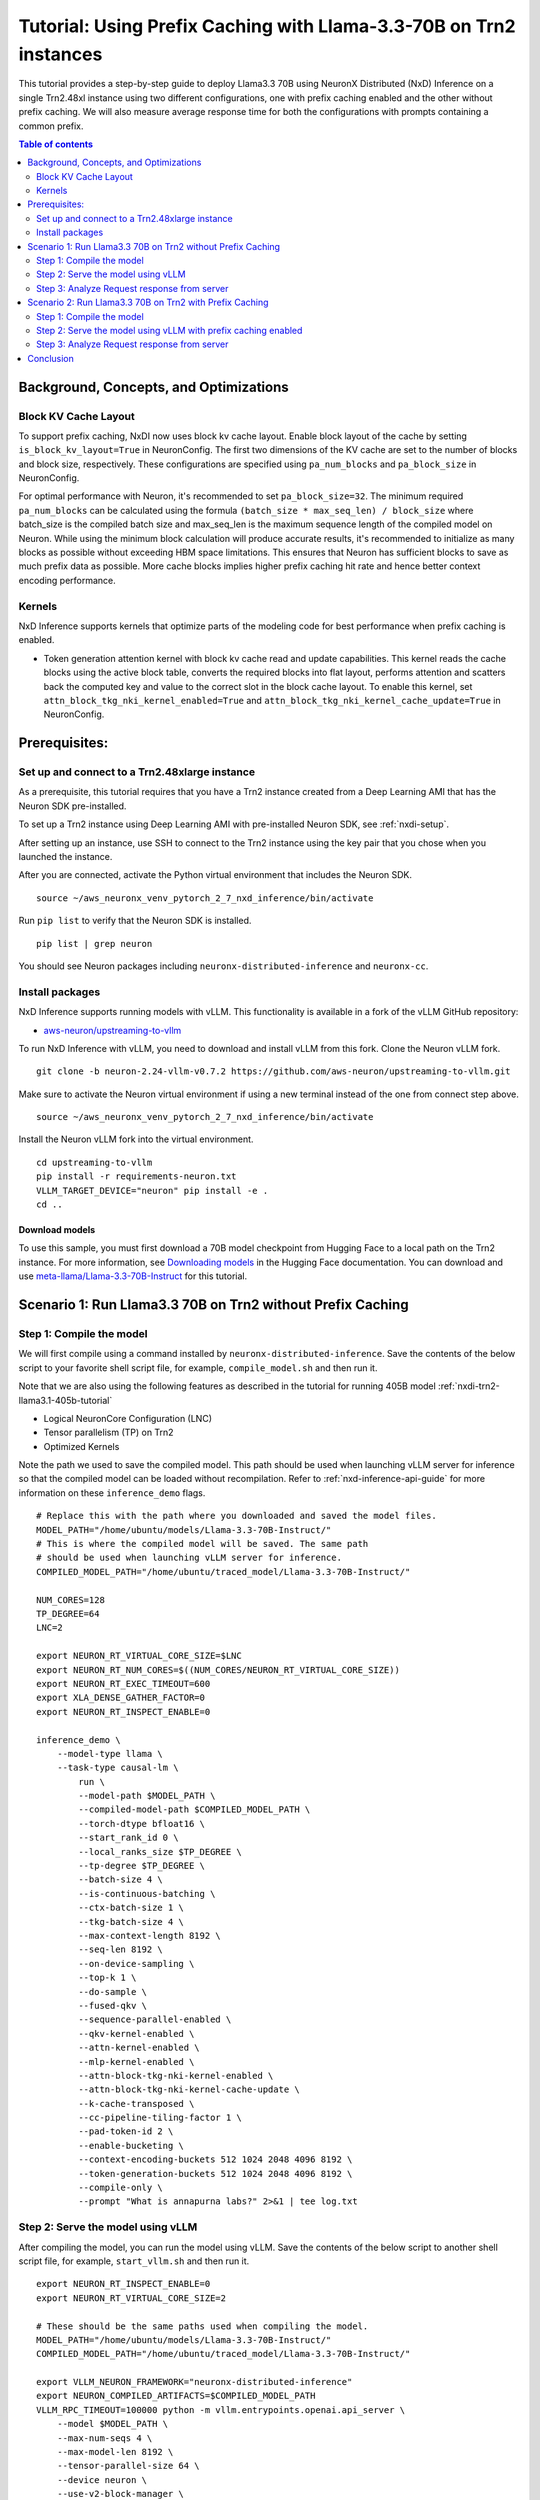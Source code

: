 .. _nxdi-trn2-llama3.3-70b-apc-tutorial:

Tutorial: Using Prefix Caching with Llama-3.3-70B on Trn2 instances
===================================================================

This tutorial provides a step-by-step guide to deploy Llama3.3 70B using 
NeuronX Distributed (NxD) Inference on a single Trn2.48xl instance using two
different configurations, one with prefix caching enabled and the other
without prefix caching. We will also measure average response time
for both the configurations with prompts containing a common prefix.

.. contents:: Table of contents
   :local:
   :depth: 2


Background, Concepts, and Optimizations
---------------------------------------

Block KV Cache Layout
~~~~~~~~~~~~~~~~~~~~~

To support prefix caching, NxDI now uses block kv cache layout. Enable block layout of
the cache by setting ``is_block_kv_layout=True`` in NeuronConfig. The first two
dimensions of the KV cache are set to the number of blocks and block size, respectively.
These configurations are specified using ``pa_num_blocks`` and ``pa_block_size`` in NeuronConfig.

For optimal performance with Neuron, it's recommended to set ``pa_block_size=32``.
The minimum required ``pa_num_blocks`` can be calculated using the formula
``(batch_size * max_seq_len) / block_size`` where batch_size is the compiled batch size
and max_seq_len is the maximum sequence length of the compiled model on Neuron.
While using the minimum block calculation will produce accurate results, it's recommended
to initialize as many blocks as possible without exceeding HBM space limitations. This
ensures that Neuron has sufficient blocks to save as much prefix data as possible. More cache
blocks implies higher prefix caching hit rate and hence better context encoding performance.

Kernels
~~~~~~~

NxD Inference supports kernels that optimize parts of the modeling code
for best performance when prefix caching is enabled.

- Token generation attention kernel with block kv cache read and update capabilities.
  This kernel reads the cache blocks using the active block table, converts the required
  blocks into flat layout, performs attention and scatters back the computed key and value
  to the correct slot in the block cache layout. To enable this kernel, set
  ``attn_block_tkg_nki_kernel_enabled=True`` and ``attn_block_tkg_nki_kernel_cache_update=True``
  in NeuronConfig.


Prerequisites:
---------------
Set up and connect to a Trn2.48xlarge instance
~~~~~~~~~~~~~~~~~~~~~~~~~~~~~~~~~~~~~~~~~~~~~~

As a prerequisite, this tutorial requires that you have a Trn2 instance
created from a Deep Learning AMI that has the Neuron SDK pre-installed.

To set up a Trn2 instance using Deep Learning AMI with pre-installed Neuron SDK,
see :ref:`nxdi-setup`.

After setting up an instance, use SSH to connect to the Trn2 instance using the key pair that you
chose when you launched the instance.

After you are connected, activate the Python virtual environment that
includes the Neuron SDK.

::

   source ~/aws_neuronx_venv_pytorch_2_7_nxd_inference/bin/activate

Run ``pip list`` to verify that the Neuron SDK is installed.

::

   pip list | grep neuron

You should see Neuron packages including
``neuronx-distributed-inference`` and ``neuronx-cc``.

Install packages
~~~~~~~~~~~~~~~~~
NxD Inference supports running models with vLLM. This functionality is
available in a fork of the vLLM GitHub repository:

- `aws-neuron/upstreaming-to-vllm <https://github.com/aws-neuron/upstreaming-to-vllm/tree/neuron-2.24-vllm-v0.7.2>`__

To run NxD Inference with vLLM, you need to download and install vLLM from this
fork. Clone the Neuron vLLM fork.

::
   
    git clone -b neuron-2.24-vllm-v0.7.2 https://github.com/aws-neuron/upstreaming-to-vllm.git


Make sure to activate the Neuron virtual environment if using a new terminal instead of the one from connect step above.

::
    
    source ~/aws_neuronx_venv_pytorch_2_7_nxd_inference/bin/activate


Install the Neuron vLLM fork into the virtual environment.

::
    
    cd upstreaming-to-vllm
    pip install -r requirements-neuron.txt
    VLLM_TARGET_DEVICE="neuron" pip install -e .
    cd ..


Download models
^^^^^^^^^^^^^^^
To use this sample, you must first download a 70B model checkpoint from Hugging Face
to a local path on the Trn2 instance. For more information, see
`Downloading models <https://huggingface.co/docs/hub/en/models-downloading>`__
in the Hugging Face documentation. You can download and use `meta-llama/Llama-3.3-70B-Instruct <https://huggingface.co/meta-llama/Llama-3.3-70B-Instruct>`__
for this tutorial.

Scenario 1: Run Llama3.3 70B on Trn2 without Prefix Caching
-----------------------------------------------------------

Step 1: Compile the model
~~~~~~~~~~~~~~~~~~~~~~~~~

We will first compile using a command installed by ``neuronx-distributed-inference``.
Save the contents of the below script to your favorite 
shell script file, for example, ``compile_model.sh`` and then run it.

Note that we are also using the following features as described in
the tutorial for running 405B model :ref:`nxdi-trn2-llama3.1-405b-tutorial`

* Logical NeuronCore Configuration (LNC)
* Tensor parallelism (TP) on Trn2
* Optimized Kernels

Note the path we used to save the compiled model. This path should be used
when launching vLLM server for inference so that the compiled model can be loaded without recompilation.
Refer to :ref:`nxd-inference-api-guide` for more information on these ``inference_demo`` flags.

::

    # Replace this with the path where you downloaded and saved the model files.
    MODEL_PATH="/home/ubuntu/models/Llama-3.3-70B-Instruct/"
    # This is where the compiled model will be saved. The same path
    # should be used when launching vLLM server for inference.
    COMPILED_MODEL_PATH="/home/ubuntu/traced_model/Llama-3.3-70B-Instruct/"

    NUM_CORES=128
    TP_DEGREE=64
    LNC=2

    export NEURON_RT_VIRTUAL_CORE_SIZE=$LNC
    export NEURON_RT_NUM_CORES=$((NUM_CORES/NEURON_RT_VIRTUAL_CORE_SIZE))
    export NEURON_RT_EXEC_TIMEOUT=600 
    export XLA_DENSE_GATHER_FACTOR=0 
    export NEURON_RT_INSPECT_ENABLE=0

    inference_demo \
        --model-type llama \
        --task-type causal-lm \
            run \
            --model-path $MODEL_PATH \
            --compiled-model-path $COMPILED_MODEL_PATH \
            --torch-dtype bfloat16 \
            --start_rank_id 0 \
            --local_ranks_size $TP_DEGREE \
            --tp-degree $TP_DEGREE \
            --batch-size 4 \
            --is-continuous-batching \
            --ctx-batch-size 1 \
            --tkg-batch-size 4 \
            --max-context-length 8192 \
            --seq-len 8192 \
            --on-device-sampling \
            --top-k 1 \
            --do-sample \
            --fused-qkv \
            --sequence-parallel-enabled \
            --qkv-kernel-enabled \
            --attn-kernel-enabled \
            --mlp-kernel-enabled \
            --attn-block-tkg-nki-kernel-enabled \
            --attn-block-tkg-nki-kernel-cache-update \
            --k-cache-transposed \
            --cc-pipeline-tiling-factor 1 \
            --pad-token-id 2 \
            --enable-bucketing \
            --context-encoding-buckets 512 1024 2048 4096 8192 \
            --token-generation-buckets 512 1024 2048 4096 8192 \
            --compile-only \
            --prompt "What is annapurna labs?" 2>&1 | tee log.txt


Step 2: Serve the model using vLLM
~~~~~~~~~~~~~~~~~~~~~~~~~~~~~~~~~~
After compiling the model, you can run the model using vLLM. Save the contents of the below script to another
shell script file, for example, ``start_vllm.sh`` and then run it.

::

    export NEURON_RT_INSPECT_ENABLE=0 
    export NEURON_RT_VIRTUAL_CORE_SIZE=2

    # These should be the same paths used when compiling the model.
    MODEL_PATH="/home/ubuntu/models/Llama-3.3-70B-Instruct/"
    COMPILED_MODEL_PATH="/home/ubuntu/traced_model/Llama-3.3-70B-Instruct/"

    export VLLM_NEURON_FRAMEWORK="neuronx-distributed-inference"
    export NEURON_COMPILED_ARTIFACTS=$COMPILED_MODEL_PATH
    VLLM_RPC_TIMEOUT=100000 python -m vllm.entrypoints.openai.api_server \
        --model $MODEL_PATH \
        --max-num-seqs 4 \
        --max-model-len 8192 \
        --tensor-parallel-size 64 \
        --device neuron \
        --use-v2-block-manager \
        --block-size 32 \
        --port 8000 &
    PID=$!
    echo "vLLM server started with PID $PID"

If you see the below logs, that means your server is up and running:
::

    INFO: Started server process [284309]
    INFO: Waiting for application startup.
    INFO: Application startup complete.
    INFO: Uvicorn running on http://0.0.0.0:8000 (Press CTRL+C to quit)

Step 3: Analyze Request response from server
~~~~~~~~~~~~~~~~~~~~~~~~~~~~~~~~~~~~~~~~~~~~

An example script has been added to demonstrate how a common lookup table is used to
answer 10 different questions while measuring the total response time. The lookup table
serves as a shared prefix that's consistently applied across all 10 input prompts.
The script will calculate and display the average time required to answer all questions.

Open a new terminal as the client where you can send requests to the
server. Save the contents of the example below to another
shell script file, for example, ``send_request.sh`` and then run it.

::

    MODEL_PATH="/home/ubuntu/models/Llama-3.3-70B-Instruct/"
    LONG_PROMPT=$(cat << 'EOL'
    You are a helpful assistant in recognizes the content of tables in markdown format. Here is a table as follows.
    # Table
    | ID  | Name          | Age | Occupation    | Country       | Email                  | Phone Number   | Address                       |
    |-----|---------------|-----|---------------|---------------|------------------------|----------------|------------------------------|
    | 1   | John Doe      | 29  | Engineer      | USA           | john.doe@example.com   | 555-1234       | 123 Elm St, Springfield, IL  |
    | 2   | Jane Smith    | 34  | Doctor        | Canada        | jane.smith@example.com | 555-5678       | 456 Oak St, Toronto, ON      |
    | 3   | Alice Johnson | 27  | Teacher       | UK            | alice.j@example.com    | 555-8765       | 789 Pine St, London, UK      |
    | 4   | Bob Brown     | 45  | Artist        | Australia     | bob.b@example.com      | 555-4321       | 321 Maple St, Sydney, NSW    |
    | 5   | Carol White   | 31  | Scientist     | New Zealand   | carol.w@example.com    | 555-6789       | 654 Birch St, Wellington, NZ |
    | 6   | Dave Green    | 28  | Lawyer        | Ireland       | dave.g@example.com     | 555-3456       | 987 Cedar St, Dublin, IE     |
    | 7   | Emma Black    | 40  | Musician      | USA           | emma.b@example.com     | 555-1111       | 246 Ash St, New York, NY     |
    | 8   | Frank Blue    | 37  | Chef          | Canada        | frank.b@example.com    | 555-2222       | 135 Spruce St, Vancouver, BC |
    | 9   | Grace Yellow  | 50  | Engineer      | UK            | grace.y@example.com    | 555-3333       | 864 Fir St, Manchester, UK   |
    | 10  | Henry Violet  | 32  | Artist        | Australia     | henry.v@example.com    | 555-4444       | 753 Willow St, Melbourne, VIC|
    | 11  | Irene Orange  | 26  | Scientist     | New Zealand   | irene.o@example.com    | 555-5555       | 912 Poplar St, Auckland, NZ  |
    | 12  | Jack Indigo   | 38  | Teacher       | Ireland       | jack.i@example.com     | 555-6666       | 159 Elm St, Cork, IE         |
    | 13  | Karen Red     | 41  | Lawyer        | USA           | karen.r@example.com    | 555-7777       | 357 Cedar St, Boston, MA     |
    | 14  | Leo Brown     | 30  | Chef          | Canada        | leo.b@example.com      | 555-8888       | 246 Oak St, Calgary, AB      |
    | 15  | Mia Green     | 33  | Musician      | UK            | mia.g@example.com      | 555-9999       | 975 Pine St, Edinburgh, UK   |
    | 16  | Noah Yellow   | 29  | Doctor        | Australia     | noah.y@example.com     | 555-0000       | 864 Birch St, Brisbane, QLD  |
    | 17  | Olivia Blue   | 35  | Engineer      | New Zealand   | olivia.b@example.com   | 555-1212       | 753 Maple St, Hamilton, NZ   |
    | 18  | Peter Black   | 42  | Artist        | Ireland       | peter.b@example.com    | 555-3434       | 912 Fir St, Limerick, IE     |
    | 19  | Quinn White   | 28  | Scientist     | USA           | quinn.w@example.com    | 555-5656       | 159 Willow St, Seattle, WA   |
    | 20  | Rachel Red    | 31  | Teacher       | Canada        | rachel.r@example.com   | 555-7878       | 357 Poplar St, Ottawa, ON    |
    | 21  | Steve Green   | 44  | Lawyer        | UK            | steve.g@example.com    | 555-9090       | 753 Elm St, Birmingham, UK   |
    | 22  | Tina Blue     | 36  | Musician      | Australia     | tina.b@example.com     | 555-1213       | 864 Cedar St, Perth, WA      |
    | 23  | Umar Black    | 39  | Chef          | New Zealand   | umar.b@example.com     | 555-3435       | 975 Spruce St, Christchurch, NZ|
    | 24  | Victor Yellow | 43  | Engineer      | Ireland       | victor.y@example.com   | 555-5657       | 246 Willow St, Galway, IE    |
    | 25  | Wendy Orange  | 27  | Artist        | USA           | wendy.o@example.com    | 555-7879       | 135 Elm St, Denver, CO       |
    | 26  | Xavier Green  | 34  | Scientist     | Canada        | xavier.g@example.com   | 555-9091       | 357 Oak St, Montreal, QC     |
    | 27  | Yara Red      | 41  | Teacher       | UK            | yara.r@example.com     | 555-1214       | 975 Pine St, Leeds, UK       |
    | 28  | Zack Blue     | 30  | Lawyer        | Australia     | zack.b@example.com     | 555-3436       | 135 Birch St, Adelaide, SA   |
    | 29  | Amy White     | 33  | Musician      | New Zealand   | amy.w@example.com      | 555-5658       | 159 Maple St, Wellington, NZ |
    | 30  | Ben Black     | 38  | Chef          | Ireland       | ben.b@example.com      | 555-7870       | 246 Fir St, Waterford, IE    |
    EOL
    )

    questions=(
        "Question: what is the age of John Doe? Your answer: The age of John Doe is "
        "Question: what is the age of Zack Blue? Your answer: The age of Zack Blue is "
        "Question: Which country is Ben Black from? Your answer: The country of Ben Black is "
        "Question: Who has rachel.r@example.com as their email domain? Your answer: The email domain rachel.r@example.com belongs to "
        "Question: What is the phone number for contacting Karen Red? Your answer: The phone number for contacting Karen Red is "
        "Question: What is the occupation of Tina Blue? Your answer: The occupation of Tina Blue is "
        "Question: What is the name of the person with id as 29? Your answer: The name of the person with id as 29 is "
        "Question: What is the address of Alice Johnson? Your answer: The address of Alice Johnson is "
        "Question: What is the id of Irene Orange? Your answer: The id of Irene Orange is "
        "Question: What is the age of Leo Brown? Your answer: The age of Leo Brown is "
    )


    # Function to make a single request
    make_request() {
        local question=$1
        local prompt_with_suffix="${LONG_PROMPT}

    Based on the table above, please answer this question:
    ${question}"
        
        local escaped_prompt=$(echo "$prompt_with_suffix" | jq -Rs .)
        
        # Make the curl request and capture both response and time
        local response_file=$(mktemp)
        time_output=$(TIMEFORMAT='%R'; { time curl -s http://localhost:8000/v1/chat/completions \
            -H "Content-Type: application/json" \
            -d "{
                \"model\": \"$MODEL_PATH\",
                \"messages\": [
                    {
                        \"role\": \"user\",
                        \"content\": ${escaped_prompt}
                    }
                ]
            }" > "$response_file"; } 2>&1)
        
        # Extract the response content
        local response_content=$(cat "$response_file" | jq -r '.choices[0].message.content')
        rm "$response_file"
        
        # Return both time and response
        echo "TIME:$time_output"
        echo "RESPONSE:$response_content"
    }

    # Make first request (warm-up) with a random question
    random_index=$((RANDOM % ${#questions[@]}))
    echo "Warm-up request with question: ${questions[$random_index]}"
    IFS=$'\n' read -r -d '' time_str response_str < <(make_request "${questions[$random_index]}" && echo '')
    echo "Response: $response_str"
    echo "Time taken: ${time_str#TIME:} seconds"
    echo "Warm-up complete"
    echo "-------------------"

    # Make 10 timed requests with random questions
    total_time=0
    for i in {0..9}; do
        random_index=$i
        #random_index=$((RANDOM % ${#questions[@]}))
        question="${questions[$random_index]}"
        echo "Request $i with question: $question"
        
        IFS=$'\n' read -r -d '' time_str response_str < <(make_request "$question" && echo '')
        time_taken=${time_str#TIME:}
        response=${response_str#RESPONSE:}
        
        total_time=$(echo "$total_time + $time_taken" | bc -l)
        echo "Response: $response"
        echo "Time taken: ${time_taken} seconds"
        echo "-------------------"
    done

    # Calculate and display average time
    average_time=$(echo "scale=3; $total_time / 10" | bc -l)
    echo "Average time across 10 requests: ${average_time} seconds"

Output from the script would include all the answers to the questions along with the
average time to process all the requests at the very end as shown below.

::

    Average time across 10 requests: .388 seconds


Scenario 2: Run Llama3.3 70B on Trn2 with Prefix Caching
--------------------------------------------------------

Step 1: Compile the model
~~~~~~~~~~~~~~~~~~~~~~~~~

The compilation script with prefix caching adds extra flags specific to prefix caching
to enable and configure Block KV cache layout along with enabling the kernels used with
prefix caching. Please refer to :ref:`nxdi_prefix_caching` for more information on the
prefix caching flags used below.

::

    # Replace this with the path where you downloaded and saved the model files.
    MODEL_PATH="/home/ubuntu/models/Llama-3.3-70B-Instruct/"
    # This is where the compiled model will be saved. The same path
    # should be used when launching vLLM server for inference.
    COMPILED_MODEL_PATH="/home/ubuntu/traced_model/Llama-3.3-70B-Instruct/"

    NUM_CORES=128
    TP_DEGREE=64
    LNC=2

    export NEURON_RT_VIRTUAL_CORE_SIZE=$LNC
    export NEURON_RT_NUM_CORES=$((NUM_CORES/NEURON_RT_VIRTUAL_CORE_SIZE))
    export NEURON_RT_EXEC_TIMEOUT=600 
    export XLA_DENSE_GATHER_FACTOR=0 
    export NEURON_RT_INSPECT_ENABLE=0

    inference_demo \
        --model-type llama \
        --task-type causal-lm \
            run \
            --model-path $MODEL_PATH \
            --compiled-model-path $COMPILED_MODEL_PATH \
            --torch-dtype bfloat16 \
            --start_rank_id 0 \
            --local_ranks_size $TP_DEGREE \
            --tp-degree $TP_DEGREE \
            --batch-size 4 \
            --is-continuous-batching \
            --ctx-batch-size 1 \
            --tkg-batch-size 4 \
            --max-context-length 8192 \
            --seq-len 8192 \
            --on-device-sampling \
            --top-k 1 \
            --do-sample \
            --fused-qkv \
            --sequence-parallel-enabled \
            --qkv-kernel-enabled \
            --attn-kernel-enabled \
            --mlp-kernel-enabled \
            --attn-block-tkg-nki-kernel-enabled \
            --attn-block-tkg-nki-kernel-cache-update \
            --cc-pipeline-tiling-factor 1 \
            --pad-token-id 2 \
            --enable-bucketing \
            --context-encoding-buckets 512 1024 2048 4096 8192 \
            --token-generation-buckets 512 1024 2048 4096 8192 \
            --prefix-buckets 512 1024 2048 \
            --enable-block-kv-layout \
            --pa-num-blocks 2048 \
            --pa-block-size 32 \
            --enable-prefix-caching \
            --compile-only \
            --prompt "What is annapurna labs?" 2>&1 | tee log.txt


Step 2: Serve the model using vLLM with prefix caching enabled
~~~~~~~~~~~~~~~~~~~~~~~~~~~~~~~~~~~~~~~~~~~~~~~~~~~~~~
After compiling the model, you can serve the model using vLLM with prefix caching enabled.
Save the contents of the below script to another
shell script file, for example, ``start_vllm_apc.sh`` and then run it.

Note that we use ``--enable-prefix-caching`` in vLLM to enable prefix caching, along
with ``--block-size 32`` and ``--num-gpu-blocks-override 2048`` which are consistent
with ``--pa-block-size 32`` and ``--pa-num-blocks 2048`` flags specified during model
compilation.

::

    export NEURON_RT_INSPECT_ENABLE=0 
    export NEURON_RT_VIRTUAL_CORE_SIZE=2

    # These should be the same paths used when compiling the model.
    MODEL_PATH="/home/ubuntu/models/Llama-3.3-70B-Instruct/"
    COMPILED_MODEL_PATH="/home/ubuntu/traced_model/Llama-3.3-70B-Instruct/"

    export VLLM_NEURON_FRAMEWORK="neuronx-distributed-inference"
    export NEURON_COMPILED_ARTIFACTS=$COMPILED_MODEL_PATH
    VLLM_RPC_TIMEOUT=100000 python -m vllm.entrypoints.openai.api_server \
        --model $MODEL_PATH \
        --max-num-seqs 4 \
        --max-model-len 8192 \
        --tensor-parallel-size 64 \
        --device neuron \
        --use-v2-block-manager \
        --num-gpu-blocks-override 2048 \
        --enable-prefix-caching \
        --block-size 32 \
        --override-neuron-config "{\"is_block_kv_layout\": true, \"is_prefix_caching\": true}" \
        --port 8000 &
    PID=$!
    echo "vLLM server started with PID $PID"

Wait for the server to be up and running before proceeding further.

Step 3: Analyze Request response from server
~~~~~~~~~~~~~~~~~~~~~~~~~~~~~~~~~~~~~~~~~~~~

Execute the same ``send_request.sh`` script file from scenario 1,
to send identical request to the server with prefix caching enabled.
The average time to respond to all the requests will be printed in the terminal.

::

    Average time across 10 requests: .288 seconds

As seen from the two scenarios, average time with prefix caching enabled is lesser than the time
it takes to serve the same requests with prefix caching disabled. This is attributed to the lesser
time to compute the first token by reusing the common prefix across all the prompts.

We also ran the same model configurations with public datasets with varying cache hit rates for 
benchmarking prefix caching on neuron and here are the results that we achieved

.. csv-table::
   :file: llama70b_apc_perf_comparison.csv
   :header-rows: 1

Conclusion
-----------

In general, with a higher ratio of prefix(shared prompt) to prefill tokens that results in higher cache-hit rate, 
prefix caching achieves a TTFT speedup of up to 3x compared to when prefix caching is disabled. When the dataset has
low prefix cache hit rate, prefix caching TTFT performance can degrade slightly due to the overhead of supporting
block KV cache layout, as seen in the HumanEval dataset.